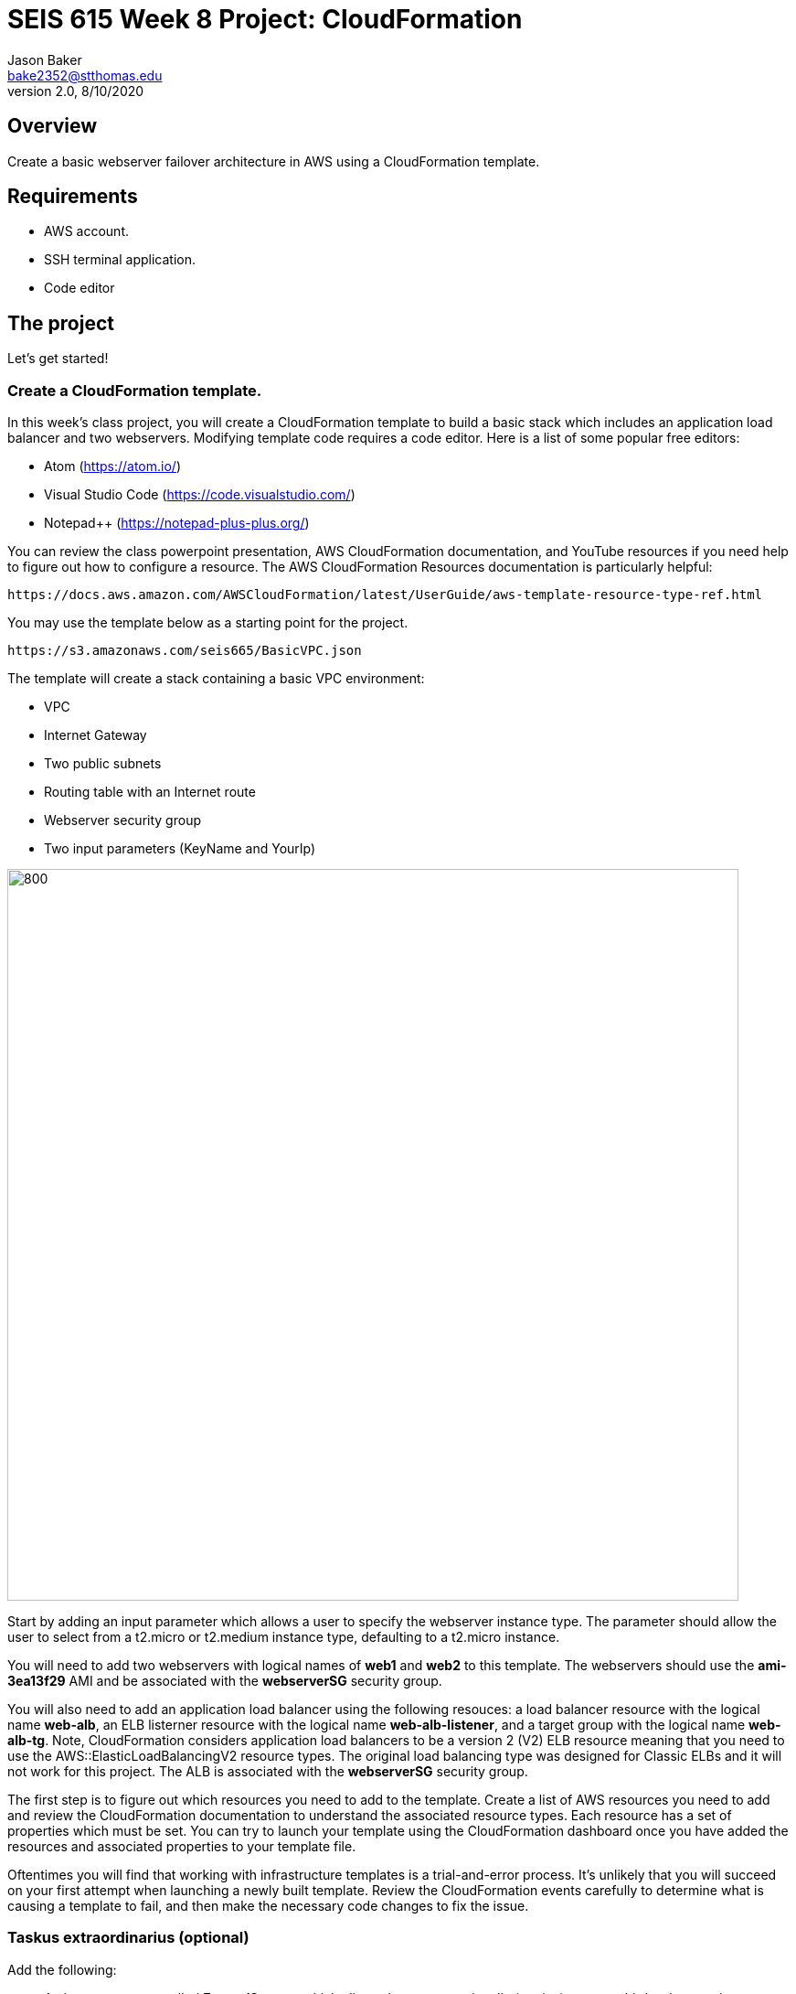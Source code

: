 :doctype: article
:blank: pass:[ +]

:sectnums!:

= SEIS 615 Week 8 Project: CloudFormation
Jason Baker <bake2352@stthomas.edu>
2.0, 8/10/2020

== Overview
Create a basic webserver failover architecture in AWS using a CloudFormation template.

== Requirements

  * AWS account.
  * SSH terminal application.
  * Code editor


== The project

Let's get started!

=== Create a CloudFormation template.

In this week's class project, you will create a CloudFormation template to build a basic stack which includes an 
application load balancer and two webservers. Modifying template code requires a code editor. Here is a list of 
some popular free editors:

  * Atom (https://atom.io/)
  * Visual Studio Code (https://code.visualstudio.com/)
  * Notepad++ (https://notepad-plus-plus.org/)

You can review the class powerpoint presentation, AWS CloudFormation documentation, and YouTube resources if you
need help to figure out how to configure a resource. The AWS CloudFormation Resources documentation is particularly
helpful:

    https://docs.aws.amazon.com/AWSCloudFormation/latest/UserGuide/aws-template-resource-type-ref.html

You may use the template below as a starting point for the project. 

    https://s3.amazonaws.com/seis665/BasicVPC.json


The template will create a stack containing a basic VPC environment:

    * VPC
    * Internet Gateway
    * Two public subnets
    * Routing table with an Internet route
    * Webserver security group
    * Two input parameters (KeyName and YourIp)


image:../images/week-8-cf-project.png["800","800"]

Start by adding an input parameter which allows a user to specify the webserver instance type. The parameter should allow the user to select from a t2.micro or t2.medium instance type, defaulting to a t2.micro instance.

You will need to add two webservers with logical names of *web1* and *web2* to this template. The webservers should use the
*ami-3ea13f29* AMI and be associated with the *webserverSG* security group. 

You will also need to add an application load balancer using the following resouces: a load balancer resource with the logical name *web-alb*, an ELB listerner resource with the logical name *web-alb-listener*, and a target group with the logical name *web-alb-tg*. Note, CloudFormation considers application load balancers to be a version 2 (V2) ELB resource meaning that you need to use the AWS::ElasticLoadBalancingV2 resource types. The original load balancing type was designed for Classic ELBs and it will not work for this project. The ALB is associated with the *webserverSG* security group.

The first step is to figure out which resources you need to add to the template. Create a list of AWS resources you need to
add and review the CloudFormation documentation to understand the associated resource types. Each resource has a set of 
properties which must be set. You can try to launch your template using the CloudFormation dashboard once you have added the 
resources and associated properties to your template file.

Oftentimes you will find that working with infrastructure templates is a trial-and-error process. It's unlikely that you
will succeed on your first attempt when launching a newly built template. Review the CloudFormation events carefully to 
determine what is causing a template to fail, and then make the necessary code changes to fix the issue. 

=== Taskus extraordinarius (optional)

Add the following:

    * An input parameter called *ExpandServers* which allows the user to optionally (yes/no) create a third webserver instance.
    * A private subnet
    * A NAT gateway


=== Show me your work

Please show me your template code.

=== Terminate AWS resources

Remember to terminate all the resources created in this project, including the stack created by your
template.
